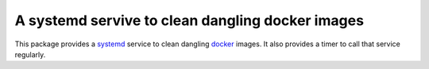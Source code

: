A systemd servive to clean dangling docker images
=================================================

This package provides a `systemd`_ service to clean dangling `docker`_
images.  It also provides a timer to call that service regularly.

.. _systemd: https://www.freedesktop.org/wiki/Software/systemd/
.. _docker: https://www.docker.io
